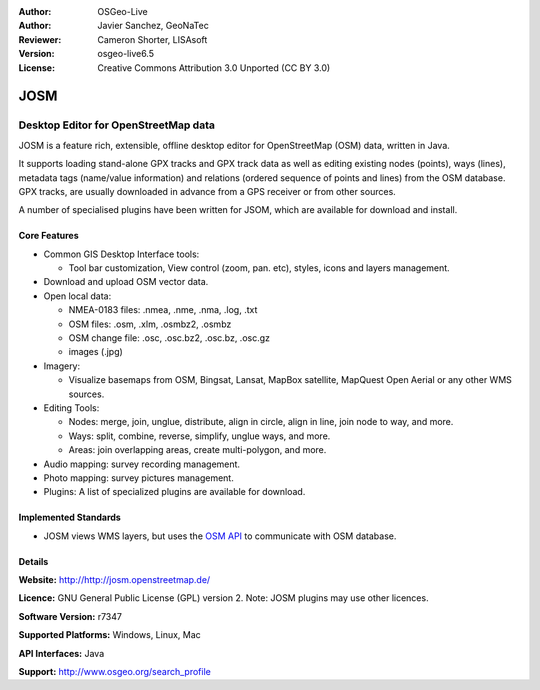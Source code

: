 :Author: OSGeo-Live
:Author: Javier Sanchez, GeoNaTec
:Reviewer: Cameron Shorter, LISAsoft
:Version: osgeo-live6.5
:License: Creative Commons Attribution 3.0 Unported (CC BY 3.0)

.. image:: ../../images/project_logos/logo-josm.png
  :scale: 45 %
  :alt: project logo
  :align: right
  :target: http://josm.openstreetmap.de

JOSM
================================================================================

Desktop Editor for OpenStreetMap data
~~~~~~~~~~~~~~~~~~~~~~~~~~~~~~~~~~~~~~~~~~~~~~~~~~~~~~~~~~~~~~~~~~~~~~~~~~~~~~~~

JOSM is a feature rich, extensible, offline desktop editor for OpenStreetMap (OSM) data, written in Java.

It supports loading stand-alone GPX tracks and GPX track data as well as editing existing nodes (points), ways (lines), metadata tags (name/value information) and relations (ordered sequence of points and lines) from the OSM database.
GPX tracks, are usually downloaded in advance from a GPS receiver or from other sources.

A number of specialised plugins have been written for JSOM, which are available for download and install.

.. image:: ../../images/screenshots/1024x768/josm_inteface.png
  :scale: 55 %
  :alt: JOSM Editor.
  :align: right

Core Features
--------------------------------------------------------------------------------

* Common GIS Desktop Interface tools:

  * Tool bar customization, View control (zoom, pan. etc), styles, icons and layers management.

* Download and upload OSM vector data.

* Open local data:

  * NMEA-0183 files: .nmea, .nme, .nma, .log, .txt
  * OSM files: .osm, .xlm, .osmbz2, .osmbz
  * OSM change file: .osc, .osc.bz2, .osc.bz, .osc.gz
  * images (.jpg)

* Imagery:
  
  * Visualize basemaps from OSM, Bingsat, Lansat, MapBox satellite, MapQuest Open Aerial or any other WMS sources.

* Editing Tools:

  * Nodes: merge, join, unglue, distribute, align in circle, align in line, join node to way, and more.
  * Ways: split, combine, reverse, simplify, unglue ways, and more.
  * Areas: join overlapping areas, create multi-polygon, and more.

* Audio mapping: survey recording management.

* Photo mapping: survey pictures management.
 
* Plugins: A list of specialized plugins are available for download.


Implemented Standards
--------------------------------------------------------------------------------

* JOSM views WMS layers, but uses the `OSM API <http://wiki.openstreetmap.org/wiki/API_v0.6>`_ to communicate with OSM database.


Details
--------------------------------------------------------------------------------

**Website:** http://http://josm.openstreetmap.de/

**Licence:** GNU General Public License (GPL) version 2. Note: JOSM plugins may use other licences.

**Software Version:** r7347

**Supported Platforms:** Windows, Linux, Mac

**API Interfaces:** Java

**Support:** http://www.osgeo.org/search_profile


.. Quickstart
.. --------------------------------------------------------------------------------
.. 
.. * :doc:`Quickstart documentation <../quickstart/josm_quickstart>`


